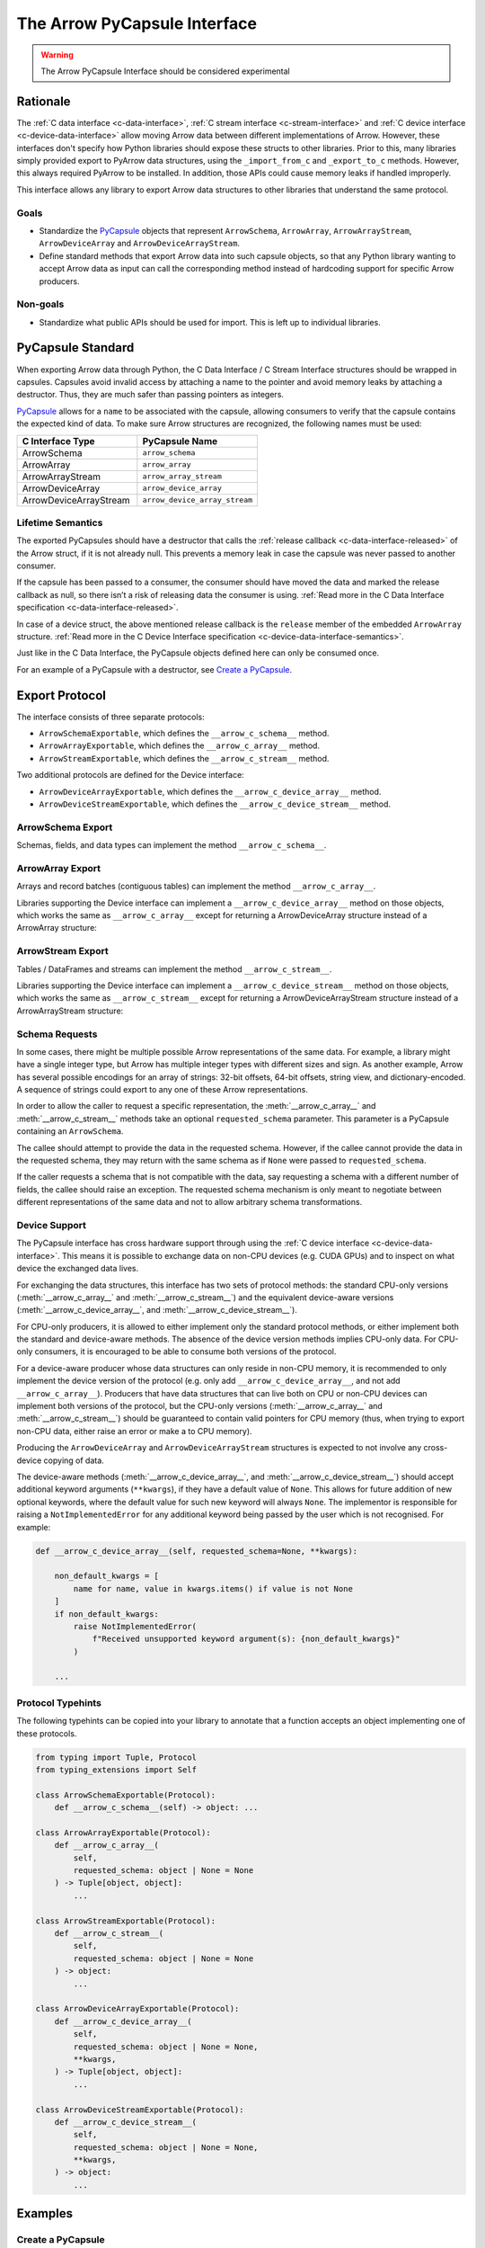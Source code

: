.. Licensed to the Apache Software Foundation (ASF) under one
.. or more contributor license agreements.  See the NOTICE file
.. distributed with this work for additional information
.. regarding copyright ownership.  The ASF licenses this file
.. to you under the Apache License, Version 2.0 (the
.. "License"); you may not use this file except in compliance
.. with the License.  You may obtain a copy of the License at

..   http://www.apache.org/licenses/LICENSE-2.0

.. Unless required by applicable law or agreed to in writing,
.. software distributed under the License is distributed on an
.. "AS IS" BASIS, WITHOUT WARRANTIES OR CONDITIONS OF ANY
.. KIND, either express or implied.  See the License for the
.. specific language governing permissions and limitations
.. under the License.


.. _arrow-pycapsule-interface:

=============================
The Arrow PyCapsule Interface
=============================

.. warning:: The Arrow PyCapsule Interface should be considered experimental

Rationale
=========

The :ref:`C data interface <c-data-interface>`, :ref:`C stream interface <c-stream-interface>`
and :ref:`C device interface <c-device-data-interface>` allow moving Arrow data between
different implementations of Arrow. However, these interfaces don't specify how
Python libraries should expose these structs to other libraries. Prior to this,
many libraries simply provided export to PyArrow data structures, using the
``_import_from_c`` and ``_export_to_c`` methods. However, this always required
PyArrow to be installed. In addition, those APIs could cause memory leaks if
handled improperly.

This interface allows any library to export Arrow data structures to other
libraries that understand the same protocol.

Goals
-----

* Standardize the `PyCapsule`_ objects that represent ``ArrowSchema``, ``ArrowArray``,
  ``ArrowArrayStream``, ``ArrowDeviceArray`` and ``ArrowDeviceArrayStream``.
* Define standard methods that export Arrow data into such capsule objects,
  so that any Python library wanting to accept Arrow data as input can call the
  corresponding method instead of hardcoding support for specific Arrow
  producers.


Non-goals
---------

* Standardize what public APIs should be used for import. This is left up to
  individual libraries.

PyCapsule Standard
==================

When exporting Arrow data through Python, the C Data Interface / C Stream Interface
structures should be wrapped in capsules. Capsules avoid invalid access by
attaching a name to the pointer and avoid memory leaks by attaching a destructor.
Thus, they are much safer than passing pointers as integers.

`PyCapsule`_ allows for a ``name`` to be associated with the capsule, allowing
consumers to verify that the capsule contains the expected kind of data. To make sure
Arrow structures are recognized, the following names must be used:

.. list-table::
   :widths: 25 25
   :header-rows: 1

   * - C Interface Type
     - PyCapsule Name
   * - ArrowSchema
     - ``arrow_schema``
   * - ArrowArray
     - ``arrow_array``
   * - ArrowArrayStream
     - ``arrow_array_stream``
   * - ArrowDeviceArray
     - ``arrow_device_array``
   * - ArrowDeviceArrayStream
     - ``arrow_device_array_stream``

Lifetime Semantics
------------------

The exported PyCapsules should have a destructor that calls the
:ref:`release callback <c-data-interface-released>`
of the Arrow struct, if it is not already null. This prevents a memory leak in
case the capsule was never passed to another consumer.

If the capsule has been passed to a consumer, the consumer should have moved
the data and marked the release callback as null, so there isn’t a risk of
releasing data the consumer is using.
:ref:`Read more in the C Data Interface specification <c-data-interface-released>`.

In case of a device struct, the above mentioned release callback is the
``release`` member of the embedded ``ArrowArray`` structure.
:ref:`Read more in the C Device Interface specification <c-device-data-interface-semantics>`.

Just like in the C Data Interface, the PyCapsule objects defined here can only
be consumed once.

For an example of a PyCapsule with a destructor, see `Create a PyCapsule`_.


Export Protocol
===============

The interface consists of three separate protocols:

* ``ArrowSchemaExportable``, which defines the ``__arrow_c_schema__`` method.
* ``ArrowArrayExportable``, which defines the ``__arrow_c_array__`` method.
* ``ArrowStreamExportable``, which defines the ``__arrow_c_stream__`` method.

Two additional protocols are defined for the Device interface:

* ``ArrowDeviceArrayExportable``, which defines the ``__arrow_c_device_array__`` method.
* ``ArrowDeviceStreamExportable``, which defines the ``__arrow_c_device_stream__`` method.

ArrowSchema Export
------------------

Schemas, fields, and data types can implement the method ``__arrow_c_schema__``.

.. py:method:: __arrow_c_schema__(self)

    Export the object as an ArrowSchema.

    :return: A PyCapsule containing a C ArrowSchema representation of the
        object. The capsule must have a name of ``"arrow_schema"``.


ArrowArray Export
-----------------

Arrays and record batches (contiguous tables) can implement the method
``__arrow_c_array__``.

.. py:method:: __arrow_c_array__(self, requested_schema=None)

    Export the object as a pair of ArrowSchema and ArrowArray structures.

    :param requested_schema: A PyCapsule containing a C ArrowSchema representation
        of a requested schema. Conversion to this schema is best-effort. See
        `Schema Requests`_.
    :type requested_schema: PyCapsule or None

    :return: A pair of PyCapsules containing a C ArrowSchema and ArrowArray,
        respectively. The schema capsule should have the name ``"arrow_schema"``
        and the array capsule should have the name ``"arrow_array"``.

Libraries supporting the Device interface can implement a ``__arrow_c_device_array__``
method on those objects, which works the same as ``__arrow_c_array__`` except
for returning a ArrowDeviceArray structure instead of a ArrowArray structure:

.. py:method:: __arrow_c_device_array__(self, requested_schema=None, **kwargs)

    Export the object as a pair of ArrowSchema and ArrowDeviceArray structures.

    :param requested_schema: A PyCapsule containing a C ArrowSchema representation
        of a requested schema. Conversion to this schema is best-effort. See
        `Schema Requests`_.
    :type requested_schema: PyCapsule or None
    :param kwargs: Additional keyword arguments should only be accepted if they have
        a default value of ``None``, to allow for future addition of new keywords.
        See :ref:`arrow-pycapsule-interface-device-support` for more details.

    :return: A pair of PyCapsules containing a C ArrowSchema and ArrowDeviceArray,
        respectively. The schema capsule should have the name ``"arrow_schema"``
        and the array capsule should have the name ``"arrow_device_array"``.

ArrowStream Export
------------------

Tables / DataFrames and streams can implement the method ``__arrow_c_stream__``.

.. py:method:: __arrow_c_stream__(self, requested_schema=None)

    Export the object as an ArrowArrayStream.

    :param requested_schema: A PyCapsule containing a C ArrowSchema representation
        of a requested schema. Conversion to this schema is best-effort. See
        `Schema Requests`_.
    :type requested_schema: PyCapsule or None

    :return: A PyCapsule containing a C ArrowArrayStream representation of the
        object. The capsule must have a name of ``"arrow_array_stream"``.

Libraries supporting the Device interface can implement a ``__arrow_c_device_stream__``
method on those objects, which works the same as ``__arrow_c_stream__`` except
for returning a ArrowDeviceArrayStream structure instead of a ArrowArrayStream
structure:

.. py:method:: __arrow_c_device_stream__(self, requested_schema=None, **kwargs)

    Export the object as an ArrowDeviceArrayStream.

    :param requested_schema: A PyCapsule containing a C ArrowSchema representation
        of a requested schema. Conversion to this schema is best-effort. See
        `Schema Requests`_.
    :type requested_schema: PyCapsule or None
    :param kwargs: Additional keyword arguments should only be accepted if they have
        a default value of ``None``, to allow for future addition of new keywords.
        See :ref:`arrow-pycapsule-interface-device-support` for more details.

    :return: A PyCapsule containing a C ArrowDeviceArrayStream representation of the
        object. The capsule must have a name of ``"arrow_device_array_stream"``.

Schema Requests
---------------

In some cases, there might be multiple possible Arrow representations of the
same data. For example, a library might have a single integer type, but Arrow
has multiple integer types with different sizes and sign. As another example,
Arrow has several possible encodings for an array of strings: 32-bit offsets,
64-bit offsets, string view, and dictionary-encoded. A sequence of strings could
export to any one of these Arrow representations.

In order to allow the caller to request a specific representation, the
:meth:`__arrow_c_array__` and :meth:`__arrow_c_stream__` methods take an optional
``requested_schema`` parameter. This parameter is a PyCapsule containing an
``ArrowSchema``.

The callee should attempt to provide the data in the requested schema. However,
if the callee cannot provide the data in the requested schema, they may return
with the same schema as if ``None`` were passed to ``requested_schema``.

If the caller requests a schema that is not compatible with the data,
say requesting a schema with a different number of fields, the callee should
raise an exception. The requested schema mechanism is only meant to negotiate
between different representations of the same data and not to allow arbitrary
schema transformations.

.. _PyCapsule: https://docs.python.org/3/c-api/capsule.html


.. _arrow-pycapsule-interface-device-support:

Device Support
--------------

The PyCapsule interface has cross hardware support through using the
:ref:`C device interface <c-device-data-interface>`. This means it is possible
to exchange data on non-CPU devices (e.g. CUDA GPUs) and to inspect on what
device the exchanged data lives.

For exchanging the data structures, this interface has two sets of protocol
methods: the standard CPU-only versions (:meth:`__arrow_c_array__` and
:meth:`__arrow_c_stream__`) and the equivalent device-aware versions
(:meth:`__arrow_c_device_array__`, and :meth:`__arrow_c_device_stream__`).

For CPU-only producers, it is allowed to either implement only the standard
protocol methods, or either implement both the standard and device-aware
methods. The absence of the device version methods implies CPU-only data. For
CPU-only consumers, it is encouraged to be able to consume both versions of the
protocol.

For a device-aware producer whose data structures can only reside in
non-CPU memory, it is recommended to only implement the device version of the
protocol (e.g. only add ``__arrow_c_device_array__``, and not add ``__arrow_c_array__``).
Producers that have data structures that can live both on CPU or non-CPU devices
can implement both versions of the protocol, but the CPU-only versions
(:meth:`__arrow_c_array__` and :meth:`__arrow_c_stream__`) should be guaranteed
to contain valid pointers for CPU memory (thus, when trying to export non-CPU data,
either raise an error or make a to CPU memory).

Producing the ``ArrowDeviceArray`` and ``ArrowDeviceArrayStream`` structures
is expected to not involve any cross-device copying of data.

The device-aware methods (:meth:`__arrow_c_device_array__`, and :meth:`__arrow_c_device_stream__`)
should accept additional keyword arguments (``**kwargs``), if they have a
default value of ``None``. This allows for future addition of new optional
keywords, where the default value for such new keyword will always ``None``.
The implementor is responsible for raising a ``NotImplementedError`` for any
additional keyword being passed by the user which is not recognised. For
example:

.. code-block:: python

    def __arrow_c_device_array__(self, requested_schema=None, **kwargs):

        non_default_kwargs = [
            name for name, value in kwargs.items() if value is not None
        ]
        if non_default_kwargs:
            raise NotImplementedError(
                f"Received unsupported keyword argument(s): {non_default_kwargs}"
            )

        ...

Protocol Typehints
------------------

The following typehints can be copied into your library to annotate that a
function accepts an object implementing one of these protocols.

.. code-block:: python

    from typing import Tuple, Protocol
    from typing_extensions import Self

    class ArrowSchemaExportable(Protocol):
        def __arrow_c_schema__(self) -> object: ...

    class ArrowArrayExportable(Protocol):
        def __arrow_c_array__(
            self,
            requested_schema: object | None = None
        ) -> Tuple[object, object]:
            ...

    class ArrowStreamExportable(Protocol):
        def __arrow_c_stream__(
            self,
            requested_schema: object | None = None
        ) -> object:
            ...

    class ArrowDeviceArrayExportable(Protocol):
        def __arrow_c_device_array__(
            self,
            requested_schema: object | None = None,
            **kwargs,
        ) -> Tuple[object, object]:
            ...

    class ArrowDeviceStreamExportable(Protocol):
        def __arrow_c_device_stream__(
            self,
            requested_schema: object | None = None,
            **kwargs,
        ) -> object:
            ...

Examples
========

Create a PyCapsule
------------------


To create a PyCapsule, use the `PyCapsule_New <https://docs.python.org/3/c-api/capsule.html#c.PyCapsule_New>`_
function. The function must be passed a destructor function that will be called
to release the data the capsule points to. It must first call the release
callback if it is not null, then free the struct.

Below is the code to create a PyCapsule for an ``ArrowSchema``. The code for
``ArrowArray`` and ``ArrowArrayStream`` is similar.

.. tab-set::

   .. tab-item:: C

      .. code-block:: c

         #include <Python.h>

         void ReleaseArrowSchemaPyCapsule(PyObject* capsule) {
             struct ArrowSchema* schema =
                 (struct ArrowSchema*)PyCapsule_GetPointer(capsule, "arrow_schema");
             if (schema->release != NULL) {
                 schema->release(schema);
             }
             free(schema);
         }

         PyObject* ExportArrowSchemaPyCapsule() {
             struct ArrowSchema* schema =
                 (struct ArrowSchema*)malloc(sizeof(struct ArrowSchema));
             // Fill in ArrowSchema fields
             // ...
             return PyCapsule_New(schema, "arrow_schema", ReleaseArrowSchemaPyCapsule);
         }

   .. tab-item:: Cython

      .. code-block:: cython

         cimport cpython
         from libc.stdlib cimport malloc, free

         cdef void release_arrow_schema_py_capsule(object schema_capsule):
             cdef ArrowSchema* schema = <ArrowSchema*>cpython.PyCapsule_GetPointer(
                 schema_capsule, 'arrow_schema'
             )
             if schema.release != NULL:
                 schema.release(schema)

             free(schema)

         cdef object export_arrow_schema_py_capsule():
             cdef ArrowSchema* schema = <ArrowSchema*>malloc(sizeof(ArrowSchema))
             # It's recommended to immediately wrap the struct in a capsule, so
             # if subsequent lines raise an exception memory will not be leaked.
             schema.release = NULL
             capsule = cpython.PyCapsule_New(
                 <void*>schema, 'arrow_schema', release_arrow_schema_py_capsule
             )
             # Fill in ArrowSchema fields:
             # schema.format = ...
             # ...
             return capsule


Consume a PyCapsule
-------------------

To consume a PyCapsule, use the `PyCapsule_GetPointer <https://docs.python.org/3/c-api/capsule.html#c.PyCapsule_GetPointer>`_ function
to get the pointer to the underlying struct. Import the struct using your
system's Arrow C Data Interface import function. Only after that should the
capsule be freed.

The below example shows how to consume a PyCapsule for an ``ArrowSchema``. The
code for ``ArrowArray`` and ``ArrowArrayStream`` is similar.

.. tab-set::

   .. tab-item:: C

      .. code-block:: c

         #include <Python.h>

         // If the capsule is not an ArrowSchema, will return NULL and set an exception.
         struct ArrowSchema* GetArrowSchemaPyCapsule(PyObject* capsule) {
           return PyCapsule_GetPointer(capsule, "arrow_schema");
         }

   .. tab-item:: Cython

      .. code-block:: cython

         cimport cpython

         cdef ArrowSchema* get_arrow_schema_py_capsule(object capsule) except NULL:
             return <ArrowSchema*>cpython.PyCapsule_GetPointer(capsule, 'arrow_schema')

Backwards Compatibility with PyArrow
------------------------------------

When interacting with PyArrow, the PyCapsule interface should be preferred over
the ``_export_to_c`` and ``_import_from_c`` methods. However, many libraries will
want to support a range of PyArrow versions. This can be done via Duck typing.

For example, if your library had an import method such as:

.. code-block:: python

   # OLD METHOD
   def from_arrow(arr: pa.Array)
       array_import_ptr = make_array_import_ptr()
       schema_import_ptr = make_schema_import_ptr()
       arr._export_to_c(array_import_ptr, schema_import_ptr)
       return import_c_data(array_import_ptr, schema_import_ptr)

You can rewrite this method to support both PyArrow and other libraries that
implement the PyCapsule interface:

.. code-block:: python

   # NEW METHOD
   def from_arrow(arr)
       # Newer versions of PyArrow as well as other libraries with Arrow data
       # implement this method, so prefer it over _export_to_c.
       if hasattr(arr, "__arrow_c_array__"):
            schema_ptr, array_ptr = arr.__arrow_c_array__()
            return import_c_capsule_data(schema_ptr, array_ptr)
       elif isinstance(arr, pa.Array):
            # Deprecated method, used for older versions of PyArrow
            array_import_ptr = make_array_import_ptr()
            schema_import_ptr = make_schema_import_ptr()
            arr._export_to_c(array_import_ptr, schema_import_ptr)
            return import_c_data(array_import_ptr, schema_import_ptr)
       else:
           raise TypeError(f"Cannot import {type(arr)} as Arrow array data.")

You may also wish to accept objects implementing the protocol in your
constructors. For example, in PyArrow, the :func:`array` and :func:`record_batch`
constructors accept any object that implements the :meth:`__arrow_c_array__` method
protocol. Similarly, the PyArrow's :func:`schema` constructor accepts any object
that implements the :meth:`__arrow_c_schema__` method.

Now if your library has an export to PyArrow function, such as:

.. code-block:: python

   # OLD METHOD
   def to_arrow(self) -> pa.Array:
       array_export_ptr = make_array_export_ptr()
       schema_export_ptr = make_schema_export_ptr()
       self.export_c_data(array_export_ptr, schema_export_ptr)
       return pa.Array._import_from_c(array_export_ptr, schema_export_ptr)

You can rewrite this function to use the PyCapsule interface by passing your
object to the :py:func:`array` constructor, which accepts any object that
implements the protocol. An easy way to check if the PyArrow version is new
enough to support this is to check whether ``pa.Array`` has the
``__arrow_c_array__`` method.

.. code-block:: python

  import warnings

  # NEW METHOD
  def to_arrow(self) -> pa.Array:
      # PyArrow added support for constructing arrays from objects implementing
      # __arrow_c_array__ in the same version it added the method for it's own
      # arrays. So we can use hasattr to check if the method is available as
      # a proxy for checking the PyArrow version.
      if hasattr(pa.Array, "__arrow_c_array__"):
          return pa.array(self)
      else:
          array_export_ptr = make_array_export_ptr()
          schema_export_ptr = make_schema_export_ptr()
          self.export_c_data(array_export_ptr, schema_export_ptr)
          return pa.Array._import_from_c(array_export_ptr, schema_export_ptr)


Comparison with Other Protocols
===============================

Comparison to DataFrame Interchange Protocol
--------------------------------------------

`The DataFrame Interchange Protocol <https://data-apis.org/dataframe-protocol/latest/>`_
is another protocol in Python that allows for the sharing of data between libraries.
This protocol is complementary to the DataFrame Interchange Protocol. Many of
the objects that implement this protocol will also implement the DataFrame
Interchange Protocol.

This protocol is specific to Arrow-based data structures, while the DataFrame
Interchange Protocol allows non-Arrow data frames and arrays to be shared as well.
Because of this, these PyCapsules can support Arrow-specific features such as
nested columns.

This protocol is also much more minimal than the DataFrame Interchange Protocol.
It just handles data export, rather than defining accessors for details like
number of rows or columns.

In summary, if you are implementing this protocol, you should also consider
implementing the DataFrame Interchange Protocol.


Comparison to ``__arrow_array__`` protocol
------------------------------------------

The :ref:`arrow_array_protocol` protocol is a dunder method that
defines how PyArrow should import an object as an Arrow array. Unlike this
protocol, it is specific to PyArrow and isn't used by other libraries. It is
also limited to arrays and does not support schemas, tabular structures, or streams.
